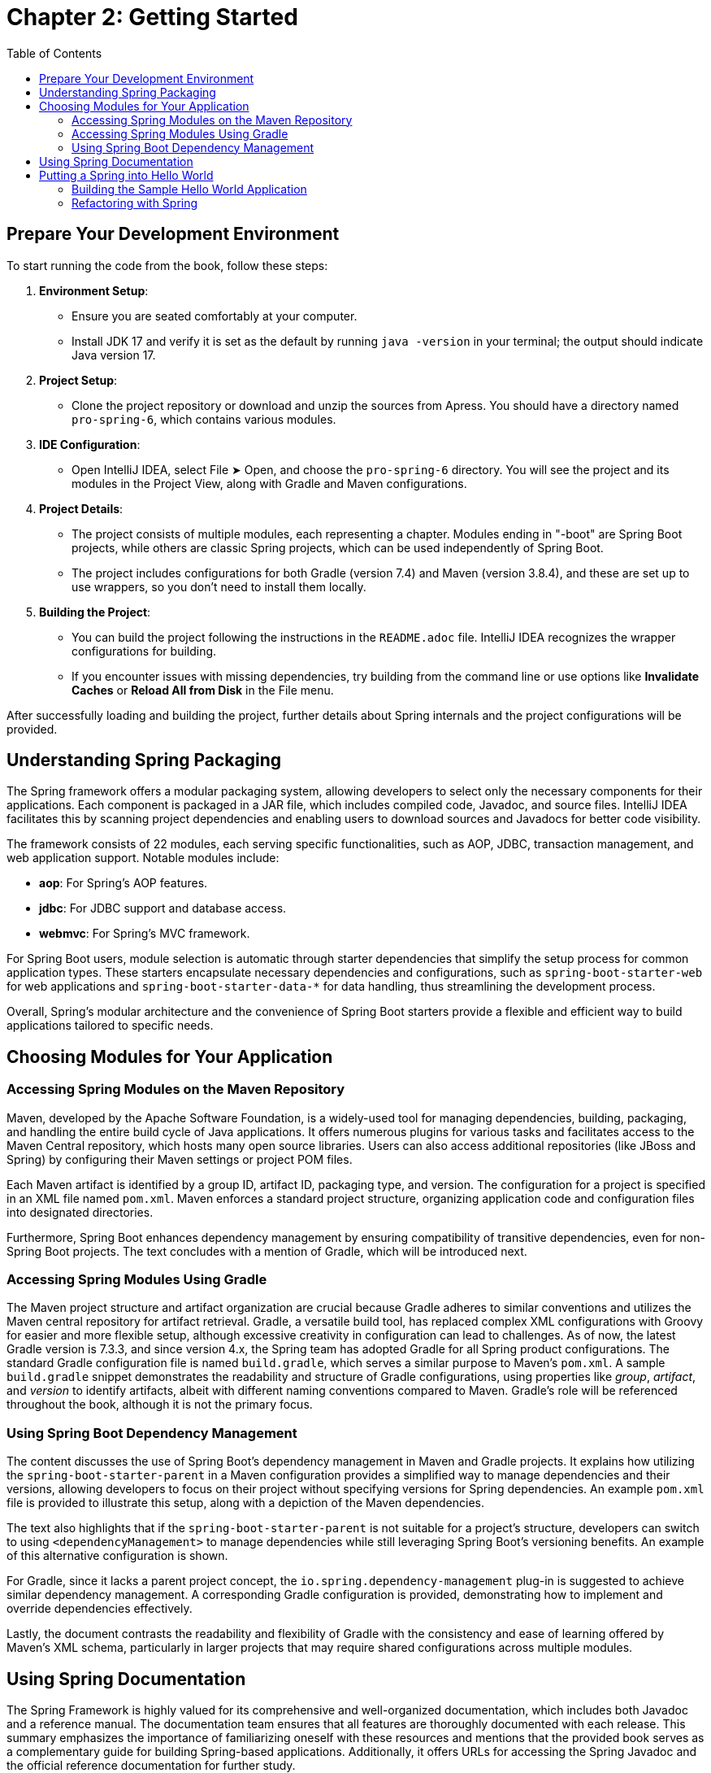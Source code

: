 = Chapter 2: Getting Started
:icons: font
:toc: left

== Prepare Your Development Environment

To start running the code from the book, follow these steps:

1. **Environment Setup**:
   - Ensure you are seated comfortably at your computer.
   - Install JDK 17 and verify it is set as the default by running `java -version` in your terminal; the output should indicate Java version 17.

2. **Project Setup**:
   - Clone the project repository or download and unzip the sources from Apress. You should have a directory named `pro-spring-6`, which contains various modules.

3. **IDE Configuration**:
   - Open IntelliJ IDEA, select File ➤ Open, and choose the `pro-spring-6` directory. You will see the project and its modules in the Project View, along with Gradle and Maven configurations.

4. **Project Details**:
   - The project consists of multiple modules, each representing a chapter. Modules ending in "-boot" are Spring Boot projects, while others are classic Spring projects, which can be used independently of Spring Boot.
   - The project includes configurations for both Gradle (version 7.4) and Maven (version 3.8.4), and these are set up to use wrappers, so you don’t need to install them locally.

5. **Building the Project**:
   - You can build the project following the instructions in the `README.adoc` file. IntelliJ IDEA recognizes the wrapper configurations for building.
   - If you encounter issues with missing dependencies, try building from the command line or use options like **Invalidate Caches** or **Reload All from Disk** in the File menu.

After successfully loading and building the project, further details about Spring internals and the project configurations will be provided.

== Understanding Spring Packaging

The Spring framework offers a modular packaging system, allowing developers to select only the necessary components for their applications. Each component is packaged in a JAR file, which includes compiled code, Javadoc, and source files. IntelliJ IDEA facilitates this by scanning project dependencies and enabling users to download sources and Javadocs for better code visibility.

The framework consists of 22 modules, each serving specific functionalities, such as AOP, JDBC, transaction management, and web application support. Notable modules include:

- **aop**: For Spring's AOP features.
- **jdbc**: For JDBC support and database access.
- **webmvc**: For Spring's MVC framework.

For Spring Boot users, module selection is automatic through starter dependencies that simplify the setup process for common application types. These starters encapsulate necessary dependencies and configurations, such as `spring-boot-starter-web` for web applications and `spring-boot-starter-data-*` for data handling, thus streamlining the development process.

Overall, Spring's modular architecture and the convenience of Spring Boot starters provide a flexible and efficient way to build applications tailored to specific needs.


== Choosing Modules for Your Application

=== Accessing Spring Modules on the Maven Repository

Maven, developed by the Apache Software Foundation, is a widely-used tool for managing dependencies, building, packaging, and handling the entire build cycle of Java applications. It offers numerous plugins for various tasks and facilitates access to the Maven Central repository, which hosts many open source libraries. Users can also access additional repositories (like JBoss and Spring) by configuring their Maven settings or project POM files.

Each Maven artifact is identified by a group ID, artifact ID, packaging type, and version. The configuration for a project is specified in an XML file named `pom.xml`. Maven enforces a standard project structure, organizing application code and configuration files into designated directories.

Furthermore, Spring Boot enhances dependency management by ensuring compatibility of transitive dependencies, even for non-Spring Boot projects. The text concludes with a mention of Gradle, which will be introduced next.

=== Accessing Spring Modules Using Gradle

The Maven project structure and artifact organization are crucial because Gradle adheres to similar conventions and utilizes the Maven central repository for artifact retrieval. Gradle, a versatile build tool, has replaced complex XML configurations with Groovy for easier and more flexible setup, although excessive creativity in configuration can lead to challenges. As of now, the latest Gradle version is 7.3.3, and since version 4.x, the Spring team has adopted Gradle for all Spring product configurations. The standard Gradle configuration file is named `build.gradle`, which serves a similar purpose to Maven's `pom.xml`. A sample `build.gradle` snippet demonstrates the readability and structure of Gradle configurations, using properties like _group_, _artifact_, and _version_ to identify artifacts, albeit with different naming conventions compared to Maven. Gradle's role will be referenced throughout the book, although it is not the primary focus.

=== Using Spring Boot Dependency Management

The content discusses the use of Spring Boot's dependency management in Maven and Gradle projects. It explains how utilizing the `spring-boot-starter-parent` in a Maven configuration provides a simplified way to manage dependencies and their versions, allowing developers to focus on their project without specifying versions for Spring dependencies. An example `pom.xml` file is provided to illustrate this setup, along with a depiction of the Maven dependencies.

The text also highlights that if the `spring-boot-starter-parent` is not suitable for a project’s structure, developers can switch to using `<dependencyManagement>` to manage dependencies while still leveraging Spring Boot's versioning benefits. An example of this alternative configuration is shown.

For Gradle, since it lacks a parent project concept, the `io.spring.dependency-management` plug-in is suggested to achieve similar dependency management. A corresponding Gradle configuration is provided, demonstrating how to implement and override dependencies effectively.

Lastly, the document contrasts the readability and flexibility of Gradle with the consistency and ease of learning offered by Maven's XML schema, particularly in larger projects that may require shared configurations across multiple modules.

== Using Spring Documentation

The Spring Framework is highly valued for its comprehensive and well-organized documentation, which includes both Javadoc and a reference manual. The documentation team ensures that all features are thoroughly documented with each release. This summary emphasizes the importance of familiarizing oneself with these resources and mentions that the provided book serves as a complementary guide for building Spring-based applications. Additionally, it offers URLs for accessing the Spring Javadoc and the official reference documentation for further study.

Spring Javadoc::
https://docs.spring.io/spring-framework/docs/current/javadoc-api

Spring Reference::
https://docs.spring.io/spring-framework/docs/current/reference/html

== Putting a Spring into Hello World

===  Building the Sample Hello World Application

The provided content discusses the evolution of a simple "Hello World" Java application, illustrating how to enhance its design for flexibility and extensibility. 

1. **Basic Example**: The initial example is a straightforward Java application that prints "Hello World!" to the console. However, changing the message or output method requires modifying and recompiling the code.

2. **Command-Line Arguments**: The next iteration allows the message to be provided via command-line arguments, improving flexibility but still coupling the message retrieval with the rendering logic.

3. **Decoupling Components**: To further enhance the application, the author introduces two interfaces: `MessageProvider`, which retrieves messages, and `MessageRenderer`, which handles output. This separation allows for greater flexibility and easier testing.

4. **Implementing Interfaces**: Concrete implementations of these interfaces, such as `HelloWorldMessageProvider` and `StandardOutMessageRenderer`, are created, allowing for different message retrieval and rendering strategies without changing the main application logic.

5. **Factory Pattern**: A `MessageSupportFactory` class is introduced to manage the creation of `MessageProvider` and `MessageRenderer` instances, enabling configuration through a properties file.

6. **ServiceLoader**: An alternative to the factory approach is presented using Java's `ServiceLoader` mechanism, which simplifies the instantiation of interface implementations by allowing configurations to be specified through files in the `META-INF/services` directory.

7. **Recap**: The document concludes by summarizing the key enhancements made to the application: introducing interfaces for decoupling, using a factory for instantiation, and leveraging `ServiceLoader` for dynamic service discovery.

Overall, the content illustrates a transition from a basic application to a more robust and flexible design, setting the stage for further integration with Spring frameworks in future discussions.

[cols="1,1"]
|===

a| **Classic Hello World Java Project:**
a|
++++
<a href="https://github.com/Apress/pro-spring-6/blob/main/chapter02/src/main/java/com/apress/prospring6/two/HelloWorld.java" target="_blank">
chapter02/src/main/java/com/apress/prospring6/two/HelloWorld.java</a>
++++


a| **Classic Hello World Java Project with Arguments:**
a|
++++
<a href="https://github.com/Apress/pro-spring-6/blob/main/chapter02/src/main/java/com/apress/prospring6/two/HelloWorldWithCommandLine.java" target="_blank">
chapter02/src/main/java/com/apress/prospring6/two/HelloWorldWithCommandLine.java</a>
++++

a| **MessageProvider Interface:**
a|
++++
<a href="https://github.com/Apress/pro-spring-6/blob/main/chapter02/src/main/java/com/apress/prospring6/two/decoupled/MessageProvider.java" target="_blank">
chapter02/src/main/java/com/apress/prospring6/two/decoupled/MessageProvider.java</a>
++++

a| **MessageRenderer Interface:**
a|
++++
<a href="https://github.com/Apress/pro-spring-6/blob/main/chapter02/src/main/java/com/apress/prospring6/two/decoupled/MessageRenderer.java" target="_blank">
chapter02/src/main/java/com/apress/prospring6/two/decoupled/MessageRenderer.java</a>
++++

a| **MessageProvider Implementation:**
a|
++++
<a href="https://github.com/Apress/pro-spring-6/blob/main/chapter02/src/main/java/com/apress/prospring6/two/decoupled/HelloWorldMessageProvider.java" target="_blank">
chapter02/src/main/java/com/apress/prospring6/two/decoupled/HelloWorldMessageProvider.java</a>
++++

a| **MessageRenderer Implementation:**
a|
++++
<a href="https://github.com/Apress/pro-spring-6/blob/main/chapter02/src/main/java/com/apress/prospring6/two/decoupled/StandardOutMessageRenderer.java" target="_blank">
chapter02/src/main/java/com/apress/prospring6/two/decoupled/StandardOutMessageRenderer.java</a>
++++

a| **New main(..) Method:**
a|
++++
<a href="https://github.com/Apress/pro-spring-6/blob/main/chapter02/src/main/java/com/apress/prospring6/two/decoupled/HelloWorldDecoupled.java" target="_blank">
chapter02/src/main/java/com/apress/prospring6/two/decoupled/HelloWorldDecoupled.java</a>
++++

a| **Instance Factory Class Tasked with Retrieving the Two Implementation Types and Instantiating Them:**
a|
++++
<a href="https://github.com/Apress/pro-spring-6/blob/main/chapter02/src/main/java/com/apress/prospring6/two/decoupled/MessageSupportFactory.java" target="_blank">
chapter02/src/main/java/com/apress/prospring6/two/decoupled/MessageSupportFactory.java</a>
++++

a| **HelloWorld Version Using MessageSupportFactory:**
a|
++++
<a href="https://github.com/Apress/pro-spring-6/blob/main/chapter02/src/main/java/com/apress/prospring6/two/decoupled/HelloWorldDecoupledWithFactory.java" target="_blank">
chapter02/src/main/java/com/apress/prospring6/two/decoupled/HelloWorldDecoupledWithFactory.java</a>
++++

a| **HelloWorld Version Using ServiceLoader:**
a|
++++
<a href="https://github.com/Apress/pro-spring-6/blob/main/chapter02/src/main/java/com/apress/prospring6/two/decoupled/HelloWorldWithServiceLoader.java" target="_blank">
chapter02/src/main/java/com/apress/prospring6/two/decoupled/HelloWorldWithServiceLoader.java</a>
++++

|===

=== Refactoring with Spring

==== Using Spring XML Configuration

The content explains the transition from using `SpringLoader` to `ApplicationContext` in Spring. The `ApplicationContext` interface is crucial for managing the environment of a Spring application, extending `ListableBeanFactory` for managing Spring beans. 

A code snippet demonstrates a simple Spring application (`HelloWorldSpringDI`), where the `main` method initializes the application context from an XML configuration file (`app-context.xml`). This file defines two beans: `provider` and `renderer`, with the `renderer` bean depending on the `provider` for message retrieval.

The XML configuration specifies bean relationships and dependency injection using the `p` namespace. Spring automatically resolves and injects dependencies, allowing the `MessageRenderer` bean to access the `MessageProvider` without direct references to Spring in the classes.

The document also outlines how to build and run the project using Gradle or Maven, resulting in an executable JAR file. It notes that Spring 5 has deprecated XML configurations, emphasizing the evolution of Spring configuration practices, while still acknowledging their use in legacy projects.

Listing 2-19. HelloWorld Version Using Spring::
link:https://github.com/Apress/pro-spring-6/blob/main/chapter02/src/main/java/com/apress/prospring6/two/HelloWorldSpringDI.java[
`chapter02/src/main/java/com/apress/prospring6/two/HelloWorldSpringDI.java`]


Listing 2-20. Spring XML Configuration File::
link:https://github.com/Apress/pro-spring-6/blob/main/chapter02/src/main/resources/spring/app-context.xml[
`chapter02/src/main/resources/spring/app-context.xml`]


==== Spring Configuration Using Annotations

Starting with Spring 3.0, XML configuration files are no longer required for Spring applications, as they can now be substituted with annotations and Java configuration classes. These configuration classes, annotated with `@Configuration`, define beans using methods annotated with `@Bean` or through component scanning with `@ComponentScanning`.

An example provided illustrates a Java configuration class, `HelloWorldConfiguration`, which defines two beans: a `MessageProvider` and a `MessageRenderer`. In the `main(..)` method, the `ClassPathXmlApplicationContext` is replaced with `AnnotationConfigApplicationContext` to read bean definitions from these configuration classes.

This shift towards Java configuration and annotations enhances flexibility in Spring configuration. Future chapters of the book will delve further into this topic, presenting examples and code in a more concise format while maintaining code reusability across modules.

Listing 2-23. Spring Java Configuration Class::
link:https://github.com/Apress/pro-spring-6/blob/main/chapter02/src/main/java/com/apress/prospring6/two/annotated/HelloWorldConfiguration.java[
`chapter02/src/main/java/com/apress/prospring6/two/annotated/HelloWorldConfiguration.java`]

Listing 2-24. main(..) Method to Start a Spring Application Configured Using Java Configuration::
link:https://github.com/Apress/pro-spring-6/blob/main/chapter02/src/main/java/com/apress/prospring6/two/annotated/HelloWorldSpringAnnotated.java[
`chapter02/src/main/java/com/apress/prospring6/two/annotated/HelloWorldSpringAnnotated.java`]


